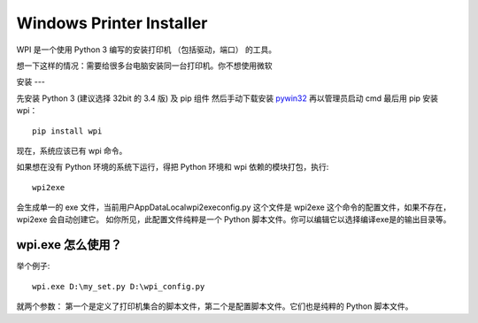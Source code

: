 Windows Printer Installer
=========================

WPI 是一个使用 Python 3 编写的安装打印机 （包括驱动，端口） 的工具。

想一下这样的情况：需要给很多台电脑安装同一台打印机。你不想使用微软

安装
---

先安装 Python 3 (建议选择 32bit 的 3.4 版) 及 pip 组件
然后手动下载安装 `pywin32 <https://sourceforge.net/projects/pywin32/files/pywin32/>`_
再以管理员启动 cmd
最后用 pip 安装 wpi：
::

    pip install wpi
现在，系统应该已有 wpi 命令。

如果想在没有 Python 环境的系统下运行，得把 Python 环境和 wpi 依赖的模块打包，执行:
::

   wpi2exe

会生成单一的 exe 文件，当前用户\AppData\Local\wpi2exe\config.py 这个文件是 wpi2exe 这个命令的配置文件，如果不存在，wpi2exe 会自动创建它。
如你所见，此配置文件纯粹是一个 Python 脚本文件。你可以编辑它以选择编译exe是的输出目录等。

wpi.exe 怎么使用？
-------------
举个例子:
::

    wpi.exe D:\my_set.py D:\wpi_config.py

就两个参数： 第一个是定义了打印机集合的脚本文件，第二个是配置脚本文件。它们也是纯粹的 Python 脚本文件。
